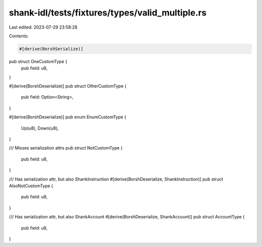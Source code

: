 shank-idl/tests/fixtures/types/valid_multiple.rs
================================================

Last edited: 2023-07-29 23:58:28

Contents:

.. code-block:: rs

    #[derive(BorshSerialize)]
pub struct OneCustomType {
    pub field: u8,
}

#[derive(BorshDeserialize)]
pub struct OtherCustomType {
    pub field: Option<String>,
}

#[derive(BorshDeserialize)]
pub enum EnumCustomType {
    Up(u8),
    Down(u8),
}

/// Misses serialization attrs
pub struct NotCustomType {
    pub field: u8,
}

/// Has serialization attr, but also ShankInstruction
#[derive(BorshDeserialize, ShankInstruction)]
pub struct AlsoNotCustomType {
    pub field: u8,
}

/// Has serialization attr, but also ShankAccount
#[derive(BorshDeserialize, ShankAccount)]
pub struct AccountType {
    pub field: u8,
}


